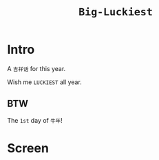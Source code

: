 #+TITLE: ~Big-Luckiest~

* Intro
  
  A ~吉祥话~ for this year.

  Wish me ~LUCKIEST~ all year.

** BTW

   The ~1st~ day of ~牛年~!

* Screen

  [[https://raw.githubusercontent.com/kingofvictory/big-luckiest/master/daji.png]]

